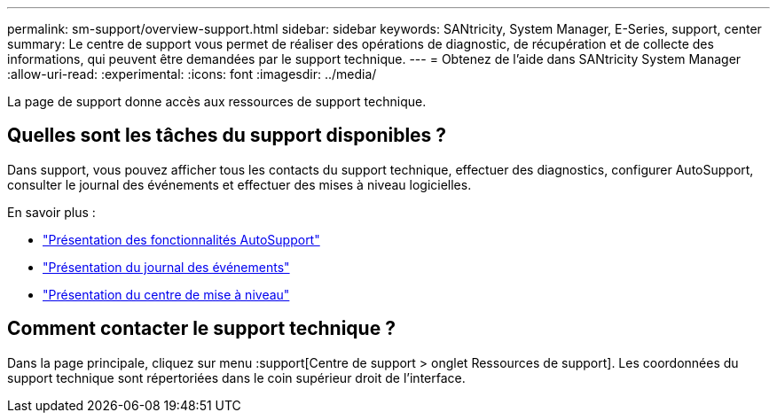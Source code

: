 ---
permalink: sm-support/overview-support.html 
sidebar: sidebar 
keywords: SANtricity, System Manager, E-Series, support, center 
summary: Le centre de support vous permet de réaliser des opérations de diagnostic, de récupération et de collecte des informations, qui peuvent être demandées par le support technique. 
---
= Obtenez de l'aide dans SANtricity System Manager
:allow-uri-read: 
:experimental: 
:icons: font
:imagesdir: ../media/


[role="lead"]
La page de support donne accès aux ressources de support technique.



== Quelles sont les tâches du support disponibles ?

Dans support, vous pouvez afficher tous les contacts du support technique, effectuer des diagnostics, configurer AutoSupport, consulter le journal des événements et effectuer des mises à niveau logicielles.

En savoir plus :

* link:autosupport-feature-overview.html["Présentation des fonctionnalités AutoSupport"]
* link:overview-event-log.html["Présentation du journal des événements"]
* link:overview-upgrade-center.html["Présentation du centre de mise à niveau"]




== Comment contacter le support technique ?

Dans la page principale, cliquez sur menu :support[Centre de support > onglet Ressources de support]. Les coordonnées du support technique sont répertoriées dans le coin supérieur droit de l'interface.
